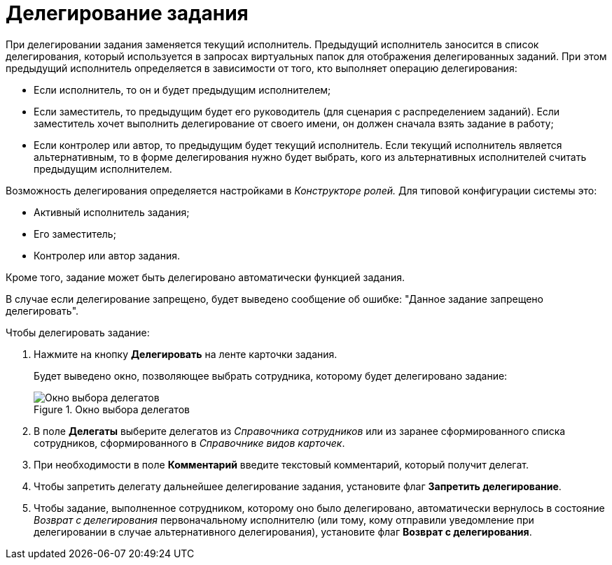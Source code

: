 = Делегирование задания

При делегировании задания заменяется текущий исполнитель. Предыдущий исполнитель заносится в список делегирования, который используется в запросах виртуальных папок для отображения делегированных заданий. При этом предыдущий исполнитель определяется в зависимости от того, кто выполняет операцию делегирования:

* Если исполнитель, то он и будет предыдущим исполнителем;
* Если заместитель, то предыдущим будет его руководитель (для сценария с распределением заданий). Если заместитель хочет выполнить делегирование от своего имени, он должен сначала взять задание в работу;
* Если контролер или автор, то предыдущим будет текущий исполнитель. Если текущий исполнитель является альтернативным, то в форме делегирования нужно будет выбрать, кого из альтернативных исполнителей считать предыдущим исполнителем.

Возможность делегирования определяется настройками в _Конструкторе ролей._ Для типовой конфигурации системы это:

* Активный исполнитель задания;
* Его заместитель;
* Контролер или автор задания.

Кроме того, задание может быть делегировано автоматически функцией задания.

В случае если делегирование запрещено, будет выведено сообщение об ошибке: "Данное задание запрещено делегировать".

.Чтобы делегировать задание:
. Нажмите на кнопку *Делегировать* на ленте карточки задания.
+
Будет выведено окно, позволяющее выбрать сотрудника, которому будет делегировано задание:
+
.Окно выбора делегатов
image::Tcard_select_delegate.png[Окно выбора делегатов]
+
. В поле *Делегаты* выберите делегатов из _Справочника сотрудников_ или из заранее сформированного списка сотрудников, сформированного в _Справочнике видов карточек_.
. При необходимости в поле *Комментарий* введите текстовый комментарий, который получит делегат.
. Чтобы запретить делегату дальнейшее делегирование задания, установите флаг *Запретить делегирование*.
. Чтобы задание, выполненное сотрудником, которому оно было делегировано, автоматически вернулось в состояние _Возврат с делегирования_ первоначальному исполнителю (или тому, кому отправили уведомление при делегировании в случае альтернативного делегирования), установите флаг *Возврат с делегирования*.
